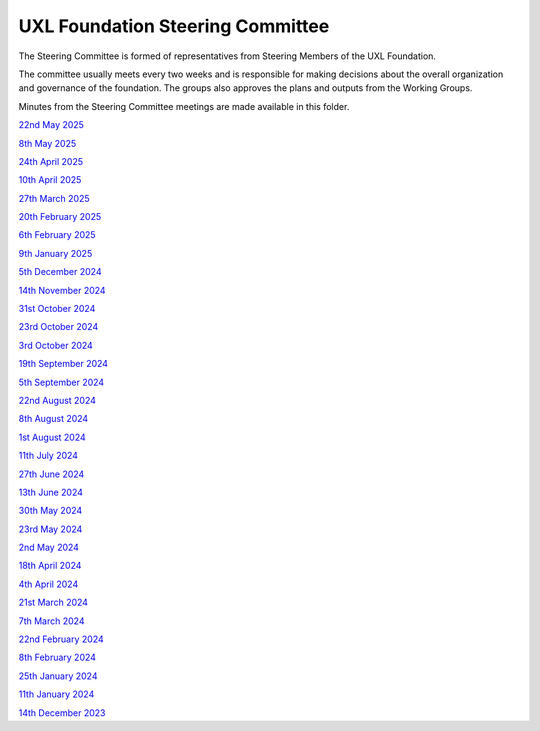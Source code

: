 =================================
UXL Foundation Steering Committee
=================================

The Steering Committee is formed of representatives from Steering Members of the UXL Foundation.

The committee usually meets every two weeks and is responsible for making decisions about the 
overall organization and governance of the foundation. The groups also approves the plans and 
outputs from the Working Groups.

Minutes from the Steering Committee meetings are made available in this folder.

`22nd May 2025 <2025-05-22-UXL-Steering-Committee.rst>`_

`8th May 2025 <2025-05-08-UXL-Steering-Committee.rst>`_

`24th April 2025 <2025-04-24-UXL-Steering-Committee.rst>`_

`10th April 2025 <2025-04-10-UXL-Steering-Committee.rst>`_

`27th March 2025 <2025-03-27-UXL-Steering-Committee.rst>`_

`20th February 2025 <2025-02-20-UXL-Steering-Committee.rst>`_

`6th February 2025 <2025-02-06-UXL-Steering-Committee.rst>`_

`9th January 2025 <2025-01-09-UXL-Steering-Committee.rst>`_

`5th December 2024 <2024-12-05-UXL-Steering-Committee.rst>`_

`14th November 2024 <2024-11-14-UXL-Steering-Committee.rst>`_

`31st October 2024 <2024-10-31-UXL-Steering-Committee.rst>`_

`23rd October 2024 <2024-10-23-UXL-Steering-Committee.rst>`_

`3rd October 2024 <2024-10-03-UXL-Steering-Committee.rst>`_

`19th September 2024 <2024-09-05-UXL-Steering-Committee.rst>`_

`5th September 2024 <2024-09-05-UXL-Steering-Committee.rst>`_

`22nd August 2024 <2024-08-22-UXL-Steering-Committee.rst>`_

`8th August 2024 <2024-08-08-UXL-Steering-Committee.rst>`_

`1st August 2024 <2024-08-01-UXL-Steering-Committee.rst>`_

`11th July 2024 <2024-07-11-UXL-Steering-Committee.rst>`_

`27th June 2024 <2024-06-27-UXL-Steering-Committee.rst>`_

`13th June 2024 <2024-06-13-Steering-Committee.rst>`_

`30th May 2024 <2024-05-30-Steering-Committee.rst>`_

`23rd May 2024 <2024-05-23-UXL-Steering-Committee.rst>`_

`2nd May 2024 <2024-05-02-UXL-Steering-Committee.rst>`_

`18th April 2024 <2024-04-18-UXL-Steering-Committee.rst>`_

`4th April 2024 <2024-04-04-UXL-Steering-Committee.rst>`_

`21st March 2024 <2024-03-21-UXL-Steering-Committee.rst>`_

`7th March 2024 <2024-03-07-UXL-Steering-Committee.rst>`_

`22nd February 2024 <2024-02-22-UXL-Steering-Committee.rst>`_

`8th February 2024 <2024-02-08-UXL-Steering-Committee.rst>`_

`25th January 2024 <2024-01-25-UXL-Steering-Committee.rst>`_

`11th January 2024 <2024-01-11-UXL-Steering-Committee.rst>`_

`14th December 2023 <2023-12-14-UXL-Steering-Committee.rst>`_
